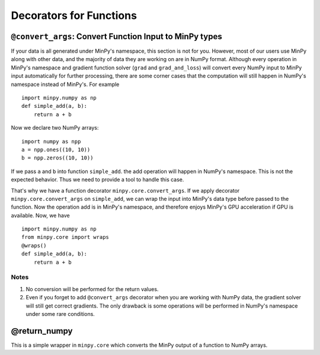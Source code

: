 Decorators for Functions
========================

``@convert_args``: Convert Function Input to MinPy types
--------------------------------------------------------

If your data is all generated under MinPy's namespace, this section is not for
you. However, most of our users use MinPy along with other data, and the
majority of data they are working on are in NumPy format. Although every operation in MinPy's
namespace and gradient function solver (``grad`` and ``grad_and_loss``) will
convert every NumPy input to MinPy input automatically for further processing, there are
some corner cases that the computation will still happen in NumPy's namespace
instead of MinPy's. For example

::

    import minpy.numpy as np
    def simple_add(a, b):
        return a + b

Now we declare two NumPy arrays:

::

    import numpy as npp
    a = npp.ones((10, 10))
    b = npp.zeros((10, 10))

If we pass ``a`` and ``b`` into function ``simple_add``. the add operation will happen in NumPy's namespace. This is not the expected behavior. Thus we need to provide a tool to handle this case.

That's why we have a function decorator ``minpy.core.convert_args``. If we apply decorator ``minpy.core.convert_args`` on ``simple_add``, we can wrap the input into MinPy's data type before passed to the function. Now the operation add is in MinPy's namespace, and therefore enjoys MinPy's GPU acceleration if GPU is available. Now, we have

::

    import minpy.numpy as np
    from minpy.core import wraps
    @wraps()
    def simple_add(a, b):
        return a + b


Notes
^^^^^

1. No conversion will be performed for the return values.

2. Even if you forget to add ``@convert_args`` decorator when you are working with NumPy data, the gradient solver will still get correct gradients. The only drawback is some operations will be performed in NumPy's namespace under some rare conditions.

@return_numpy
-------------

This is a simple wrapper in ``minpy.core`` which converts the MinPy output of a function to NumPy arrays.
